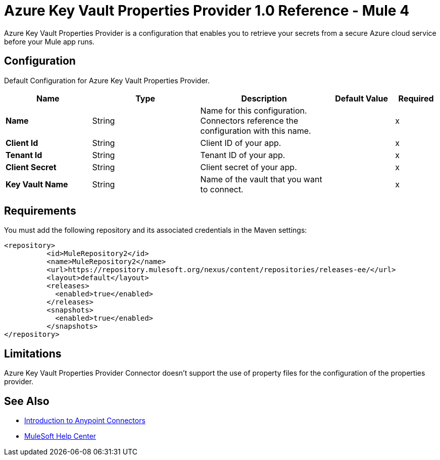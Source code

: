 = Azure Key Vault Properties Provider 1.0 Reference - Mule 4

Azure Key Vault Properties Provider is a configuration that enables you to retrieve your secrets from a secure Azure cloud service before your Mule app runs.

[[Config]]
== Configuration

Default Configuration for Azure Key Vault Properties Provider.

[%header,cols="20s,25a,30a,15a,10a"]
|===
| Name | Type | Description | Default Value | Required
|Name | String | Name for this configuration. Connectors reference the configuration with this name. | | x
| Client Id a| String |  Client ID of your app. |  | x
| Tenant Id a| String |  Tenant ID of your app. |  | x
| Client Secret a| String |  Client secret of your app. |  | x
| Key Vault Name a| String |  Name of the vault that you want to connect. |  | x
|===

== Requirements

You must add the following repository and its associated credentials in the Maven settings:

[source,xml,linenums]
----
<repository>
          <id>MuleRepository2</id>
          <name>MuleRepository2</name>
          <url>https://repository.mulesoft.org/nexus/content/repositories/releases-ee/</url>
          <layout>default</layout>
          <releases>
            <enabled>true</enabled>
          </releases>
          <snapshots>
            <enabled>true</enabled>
          </snapshots>
</repository>
----
== Limitations

Azure Key Vault Properties Provider Connector doesn't support the use of property files for the configuration of the properties provider. 


== See Also

* xref:connectors::introduction/introduction-to-anypoint-connectors.adoc[Introduction to Anypoint Connectors]
* https://help.mulesoft.com[MuleSoft Help Center]
